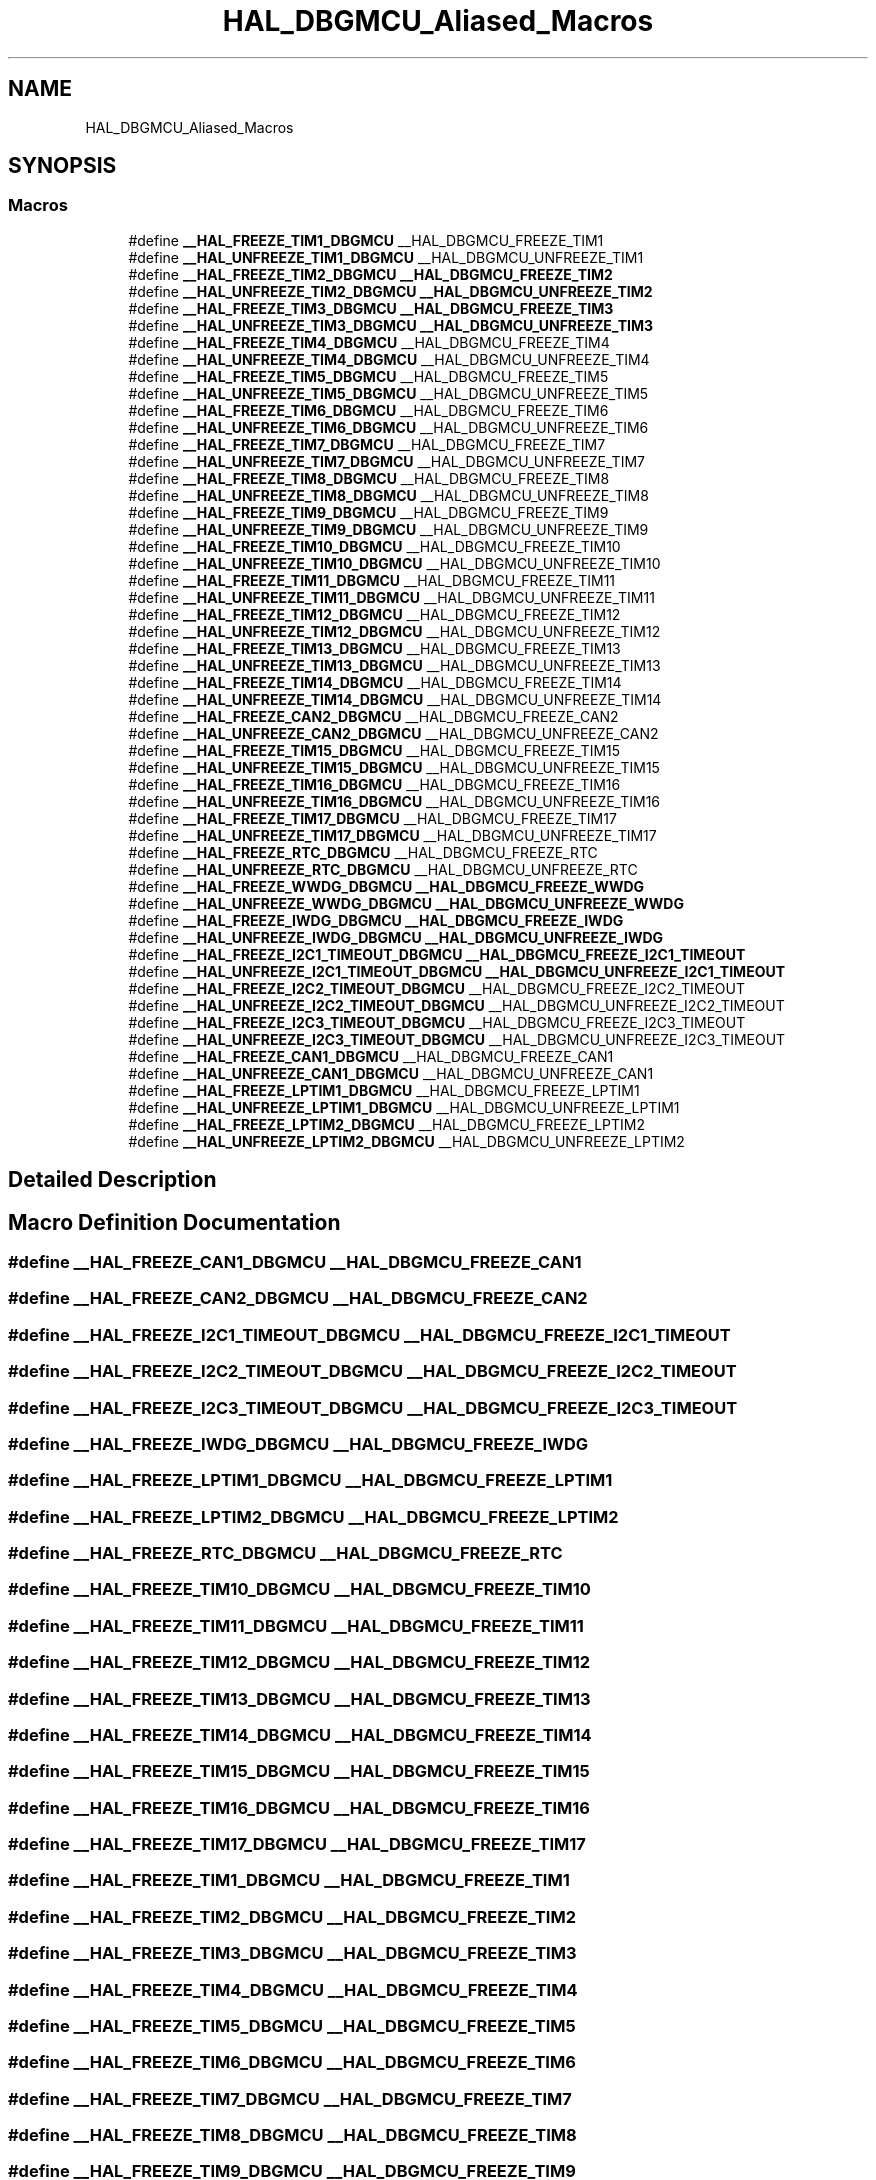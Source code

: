 .TH "HAL_DBGMCU_Aliased_Macros" 3 "Thu Oct 29 2020" "lcd_display" \" -*- nroff -*-
.ad l
.nh
.SH NAME
HAL_DBGMCU_Aliased_Macros
.SH SYNOPSIS
.br
.PP
.SS "Macros"

.in +1c
.ti -1c
.RI "#define \fB__HAL_FREEZE_TIM1_DBGMCU\fP   __HAL_DBGMCU_FREEZE_TIM1"
.br
.ti -1c
.RI "#define \fB__HAL_UNFREEZE_TIM1_DBGMCU\fP   __HAL_DBGMCU_UNFREEZE_TIM1"
.br
.ti -1c
.RI "#define \fB__HAL_FREEZE_TIM2_DBGMCU\fP   \fB__HAL_DBGMCU_FREEZE_TIM2\fP"
.br
.ti -1c
.RI "#define \fB__HAL_UNFREEZE_TIM2_DBGMCU\fP   \fB__HAL_DBGMCU_UNFREEZE_TIM2\fP"
.br
.ti -1c
.RI "#define \fB__HAL_FREEZE_TIM3_DBGMCU\fP   \fB__HAL_DBGMCU_FREEZE_TIM3\fP"
.br
.ti -1c
.RI "#define \fB__HAL_UNFREEZE_TIM3_DBGMCU\fP   \fB__HAL_DBGMCU_UNFREEZE_TIM3\fP"
.br
.ti -1c
.RI "#define \fB__HAL_FREEZE_TIM4_DBGMCU\fP   __HAL_DBGMCU_FREEZE_TIM4"
.br
.ti -1c
.RI "#define \fB__HAL_UNFREEZE_TIM4_DBGMCU\fP   __HAL_DBGMCU_UNFREEZE_TIM4"
.br
.ti -1c
.RI "#define \fB__HAL_FREEZE_TIM5_DBGMCU\fP   __HAL_DBGMCU_FREEZE_TIM5"
.br
.ti -1c
.RI "#define \fB__HAL_UNFREEZE_TIM5_DBGMCU\fP   __HAL_DBGMCU_UNFREEZE_TIM5"
.br
.ti -1c
.RI "#define \fB__HAL_FREEZE_TIM6_DBGMCU\fP   __HAL_DBGMCU_FREEZE_TIM6"
.br
.ti -1c
.RI "#define \fB__HAL_UNFREEZE_TIM6_DBGMCU\fP   __HAL_DBGMCU_UNFREEZE_TIM6"
.br
.ti -1c
.RI "#define \fB__HAL_FREEZE_TIM7_DBGMCU\fP   __HAL_DBGMCU_FREEZE_TIM7"
.br
.ti -1c
.RI "#define \fB__HAL_UNFREEZE_TIM7_DBGMCU\fP   __HAL_DBGMCU_UNFREEZE_TIM7"
.br
.ti -1c
.RI "#define \fB__HAL_FREEZE_TIM8_DBGMCU\fP   __HAL_DBGMCU_FREEZE_TIM8"
.br
.ti -1c
.RI "#define \fB__HAL_UNFREEZE_TIM8_DBGMCU\fP   __HAL_DBGMCU_UNFREEZE_TIM8"
.br
.ti -1c
.RI "#define \fB__HAL_FREEZE_TIM9_DBGMCU\fP   __HAL_DBGMCU_FREEZE_TIM9"
.br
.ti -1c
.RI "#define \fB__HAL_UNFREEZE_TIM9_DBGMCU\fP   __HAL_DBGMCU_UNFREEZE_TIM9"
.br
.ti -1c
.RI "#define \fB__HAL_FREEZE_TIM10_DBGMCU\fP   __HAL_DBGMCU_FREEZE_TIM10"
.br
.ti -1c
.RI "#define \fB__HAL_UNFREEZE_TIM10_DBGMCU\fP   __HAL_DBGMCU_UNFREEZE_TIM10"
.br
.ti -1c
.RI "#define \fB__HAL_FREEZE_TIM11_DBGMCU\fP   __HAL_DBGMCU_FREEZE_TIM11"
.br
.ti -1c
.RI "#define \fB__HAL_UNFREEZE_TIM11_DBGMCU\fP   __HAL_DBGMCU_UNFREEZE_TIM11"
.br
.ti -1c
.RI "#define \fB__HAL_FREEZE_TIM12_DBGMCU\fP   __HAL_DBGMCU_FREEZE_TIM12"
.br
.ti -1c
.RI "#define \fB__HAL_UNFREEZE_TIM12_DBGMCU\fP   __HAL_DBGMCU_UNFREEZE_TIM12"
.br
.ti -1c
.RI "#define \fB__HAL_FREEZE_TIM13_DBGMCU\fP   __HAL_DBGMCU_FREEZE_TIM13"
.br
.ti -1c
.RI "#define \fB__HAL_UNFREEZE_TIM13_DBGMCU\fP   __HAL_DBGMCU_UNFREEZE_TIM13"
.br
.ti -1c
.RI "#define \fB__HAL_FREEZE_TIM14_DBGMCU\fP   __HAL_DBGMCU_FREEZE_TIM14"
.br
.ti -1c
.RI "#define \fB__HAL_UNFREEZE_TIM14_DBGMCU\fP   __HAL_DBGMCU_UNFREEZE_TIM14"
.br
.ti -1c
.RI "#define \fB__HAL_FREEZE_CAN2_DBGMCU\fP   __HAL_DBGMCU_FREEZE_CAN2"
.br
.ti -1c
.RI "#define \fB__HAL_UNFREEZE_CAN2_DBGMCU\fP   __HAL_DBGMCU_UNFREEZE_CAN2"
.br
.ti -1c
.RI "#define \fB__HAL_FREEZE_TIM15_DBGMCU\fP   __HAL_DBGMCU_FREEZE_TIM15"
.br
.ti -1c
.RI "#define \fB__HAL_UNFREEZE_TIM15_DBGMCU\fP   __HAL_DBGMCU_UNFREEZE_TIM15"
.br
.ti -1c
.RI "#define \fB__HAL_FREEZE_TIM16_DBGMCU\fP   __HAL_DBGMCU_FREEZE_TIM16"
.br
.ti -1c
.RI "#define \fB__HAL_UNFREEZE_TIM16_DBGMCU\fP   __HAL_DBGMCU_UNFREEZE_TIM16"
.br
.ti -1c
.RI "#define \fB__HAL_FREEZE_TIM17_DBGMCU\fP   __HAL_DBGMCU_FREEZE_TIM17"
.br
.ti -1c
.RI "#define \fB__HAL_UNFREEZE_TIM17_DBGMCU\fP   __HAL_DBGMCU_UNFREEZE_TIM17"
.br
.ti -1c
.RI "#define \fB__HAL_FREEZE_RTC_DBGMCU\fP   __HAL_DBGMCU_FREEZE_RTC"
.br
.ti -1c
.RI "#define \fB__HAL_UNFREEZE_RTC_DBGMCU\fP   __HAL_DBGMCU_UNFREEZE_RTC"
.br
.ti -1c
.RI "#define \fB__HAL_FREEZE_WWDG_DBGMCU\fP   \fB__HAL_DBGMCU_FREEZE_WWDG\fP"
.br
.ti -1c
.RI "#define \fB__HAL_UNFREEZE_WWDG_DBGMCU\fP   \fB__HAL_DBGMCU_UNFREEZE_WWDG\fP"
.br
.ti -1c
.RI "#define \fB__HAL_FREEZE_IWDG_DBGMCU\fP   \fB__HAL_DBGMCU_FREEZE_IWDG\fP"
.br
.ti -1c
.RI "#define \fB__HAL_UNFREEZE_IWDG_DBGMCU\fP   \fB__HAL_DBGMCU_UNFREEZE_IWDG\fP"
.br
.ti -1c
.RI "#define \fB__HAL_FREEZE_I2C1_TIMEOUT_DBGMCU\fP   \fB__HAL_DBGMCU_FREEZE_I2C1_TIMEOUT\fP"
.br
.ti -1c
.RI "#define \fB__HAL_UNFREEZE_I2C1_TIMEOUT_DBGMCU\fP   \fB__HAL_DBGMCU_UNFREEZE_I2C1_TIMEOUT\fP"
.br
.ti -1c
.RI "#define \fB__HAL_FREEZE_I2C2_TIMEOUT_DBGMCU\fP   __HAL_DBGMCU_FREEZE_I2C2_TIMEOUT"
.br
.ti -1c
.RI "#define \fB__HAL_UNFREEZE_I2C2_TIMEOUT_DBGMCU\fP   __HAL_DBGMCU_UNFREEZE_I2C2_TIMEOUT"
.br
.ti -1c
.RI "#define \fB__HAL_FREEZE_I2C3_TIMEOUT_DBGMCU\fP   __HAL_DBGMCU_FREEZE_I2C3_TIMEOUT"
.br
.ti -1c
.RI "#define \fB__HAL_UNFREEZE_I2C3_TIMEOUT_DBGMCU\fP   __HAL_DBGMCU_UNFREEZE_I2C3_TIMEOUT"
.br
.ti -1c
.RI "#define \fB__HAL_FREEZE_CAN1_DBGMCU\fP   __HAL_DBGMCU_FREEZE_CAN1"
.br
.ti -1c
.RI "#define \fB__HAL_UNFREEZE_CAN1_DBGMCU\fP   __HAL_DBGMCU_UNFREEZE_CAN1"
.br
.ti -1c
.RI "#define \fB__HAL_FREEZE_LPTIM1_DBGMCU\fP   __HAL_DBGMCU_FREEZE_LPTIM1"
.br
.ti -1c
.RI "#define \fB__HAL_UNFREEZE_LPTIM1_DBGMCU\fP   __HAL_DBGMCU_UNFREEZE_LPTIM1"
.br
.ti -1c
.RI "#define \fB__HAL_FREEZE_LPTIM2_DBGMCU\fP   __HAL_DBGMCU_FREEZE_LPTIM2"
.br
.ti -1c
.RI "#define \fB__HAL_UNFREEZE_LPTIM2_DBGMCU\fP   __HAL_DBGMCU_UNFREEZE_LPTIM2"
.br
.in -1c
.SH "Detailed Description"
.PP 

.SH "Macro Definition Documentation"
.PP 
.SS "#define __HAL_FREEZE_CAN1_DBGMCU   __HAL_DBGMCU_FREEZE_CAN1"

.SS "#define __HAL_FREEZE_CAN2_DBGMCU   __HAL_DBGMCU_FREEZE_CAN2"

.SS "#define __HAL_FREEZE_I2C1_TIMEOUT_DBGMCU   \fB__HAL_DBGMCU_FREEZE_I2C1_TIMEOUT\fP"

.SS "#define __HAL_FREEZE_I2C2_TIMEOUT_DBGMCU   __HAL_DBGMCU_FREEZE_I2C2_TIMEOUT"

.SS "#define __HAL_FREEZE_I2C3_TIMEOUT_DBGMCU   __HAL_DBGMCU_FREEZE_I2C3_TIMEOUT"

.SS "#define __HAL_FREEZE_IWDG_DBGMCU   \fB__HAL_DBGMCU_FREEZE_IWDG\fP"

.SS "#define __HAL_FREEZE_LPTIM1_DBGMCU   __HAL_DBGMCU_FREEZE_LPTIM1"

.SS "#define __HAL_FREEZE_LPTIM2_DBGMCU   __HAL_DBGMCU_FREEZE_LPTIM2"

.SS "#define __HAL_FREEZE_RTC_DBGMCU   __HAL_DBGMCU_FREEZE_RTC"

.SS "#define __HAL_FREEZE_TIM10_DBGMCU   __HAL_DBGMCU_FREEZE_TIM10"

.SS "#define __HAL_FREEZE_TIM11_DBGMCU   __HAL_DBGMCU_FREEZE_TIM11"

.SS "#define __HAL_FREEZE_TIM12_DBGMCU   __HAL_DBGMCU_FREEZE_TIM12"

.SS "#define __HAL_FREEZE_TIM13_DBGMCU   __HAL_DBGMCU_FREEZE_TIM13"

.SS "#define __HAL_FREEZE_TIM14_DBGMCU   __HAL_DBGMCU_FREEZE_TIM14"

.SS "#define __HAL_FREEZE_TIM15_DBGMCU   __HAL_DBGMCU_FREEZE_TIM15"

.SS "#define __HAL_FREEZE_TIM16_DBGMCU   __HAL_DBGMCU_FREEZE_TIM16"

.SS "#define __HAL_FREEZE_TIM17_DBGMCU   __HAL_DBGMCU_FREEZE_TIM17"

.SS "#define __HAL_FREEZE_TIM1_DBGMCU   __HAL_DBGMCU_FREEZE_TIM1"

.SS "#define __HAL_FREEZE_TIM2_DBGMCU   \fB__HAL_DBGMCU_FREEZE_TIM2\fP"

.SS "#define __HAL_FREEZE_TIM3_DBGMCU   \fB__HAL_DBGMCU_FREEZE_TIM3\fP"

.SS "#define __HAL_FREEZE_TIM4_DBGMCU   __HAL_DBGMCU_FREEZE_TIM4"

.SS "#define __HAL_FREEZE_TIM5_DBGMCU   __HAL_DBGMCU_FREEZE_TIM5"

.SS "#define __HAL_FREEZE_TIM6_DBGMCU   __HAL_DBGMCU_FREEZE_TIM6"

.SS "#define __HAL_FREEZE_TIM7_DBGMCU   __HAL_DBGMCU_FREEZE_TIM7"

.SS "#define __HAL_FREEZE_TIM8_DBGMCU   __HAL_DBGMCU_FREEZE_TIM8"

.SS "#define __HAL_FREEZE_TIM9_DBGMCU   __HAL_DBGMCU_FREEZE_TIM9"

.SS "#define __HAL_FREEZE_WWDG_DBGMCU   \fB__HAL_DBGMCU_FREEZE_WWDG\fP"

.SS "#define __HAL_UNFREEZE_CAN1_DBGMCU   __HAL_DBGMCU_UNFREEZE_CAN1"

.SS "#define __HAL_UNFREEZE_CAN2_DBGMCU   __HAL_DBGMCU_UNFREEZE_CAN2"

.SS "#define __HAL_UNFREEZE_I2C1_TIMEOUT_DBGMCU   \fB__HAL_DBGMCU_UNFREEZE_I2C1_TIMEOUT\fP"

.SS "#define __HAL_UNFREEZE_I2C2_TIMEOUT_DBGMCU   __HAL_DBGMCU_UNFREEZE_I2C2_TIMEOUT"

.SS "#define __HAL_UNFREEZE_I2C3_TIMEOUT_DBGMCU   __HAL_DBGMCU_UNFREEZE_I2C3_TIMEOUT"

.SS "#define __HAL_UNFREEZE_IWDG_DBGMCU   \fB__HAL_DBGMCU_UNFREEZE_IWDG\fP"

.SS "#define __HAL_UNFREEZE_LPTIM1_DBGMCU   __HAL_DBGMCU_UNFREEZE_LPTIM1"

.SS "#define __HAL_UNFREEZE_LPTIM2_DBGMCU   __HAL_DBGMCU_UNFREEZE_LPTIM2"

.SS "#define __HAL_UNFREEZE_RTC_DBGMCU   __HAL_DBGMCU_UNFREEZE_RTC"

.SS "#define __HAL_UNFREEZE_TIM10_DBGMCU   __HAL_DBGMCU_UNFREEZE_TIM10"

.SS "#define __HAL_UNFREEZE_TIM11_DBGMCU   __HAL_DBGMCU_UNFREEZE_TIM11"

.SS "#define __HAL_UNFREEZE_TIM12_DBGMCU   __HAL_DBGMCU_UNFREEZE_TIM12"

.SS "#define __HAL_UNFREEZE_TIM13_DBGMCU   __HAL_DBGMCU_UNFREEZE_TIM13"

.SS "#define __HAL_UNFREEZE_TIM14_DBGMCU   __HAL_DBGMCU_UNFREEZE_TIM14"

.SS "#define __HAL_UNFREEZE_TIM15_DBGMCU   __HAL_DBGMCU_UNFREEZE_TIM15"

.SS "#define __HAL_UNFREEZE_TIM16_DBGMCU   __HAL_DBGMCU_UNFREEZE_TIM16"

.SS "#define __HAL_UNFREEZE_TIM17_DBGMCU   __HAL_DBGMCU_UNFREEZE_TIM17"

.SS "#define __HAL_UNFREEZE_TIM1_DBGMCU   __HAL_DBGMCU_UNFREEZE_TIM1"

.SS "#define __HAL_UNFREEZE_TIM2_DBGMCU   \fB__HAL_DBGMCU_UNFREEZE_TIM2\fP"

.SS "#define __HAL_UNFREEZE_TIM3_DBGMCU   \fB__HAL_DBGMCU_UNFREEZE_TIM3\fP"

.SS "#define __HAL_UNFREEZE_TIM4_DBGMCU   __HAL_DBGMCU_UNFREEZE_TIM4"

.SS "#define __HAL_UNFREEZE_TIM5_DBGMCU   __HAL_DBGMCU_UNFREEZE_TIM5"

.SS "#define __HAL_UNFREEZE_TIM6_DBGMCU   __HAL_DBGMCU_UNFREEZE_TIM6"

.SS "#define __HAL_UNFREEZE_TIM7_DBGMCU   __HAL_DBGMCU_UNFREEZE_TIM7"

.SS "#define __HAL_UNFREEZE_TIM8_DBGMCU   __HAL_DBGMCU_UNFREEZE_TIM8"

.SS "#define __HAL_UNFREEZE_TIM9_DBGMCU   __HAL_DBGMCU_UNFREEZE_TIM9"

.SS "#define __HAL_UNFREEZE_WWDG_DBGMCU   \fB__HAL_DBGMCU_UNFREEZE_WWDG\fP"

.SH "Author"
.PP 
Generated automatically by Doxygen for lcd_display from the source code\&.
